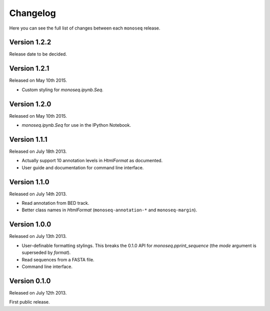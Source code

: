 Changelog
=========

Here you can see the full list of changes between each ``monoseq`` release.


Version 1.2.2
-------------

Release date to be decided.


Version 1.2.1
-------------

Released on May 10th 2015.

- Custom styling for `monoseq.ipynb.Seq`.


Version 1.2.0
-------------

Released on May 10th 2015.

- `monoseq.ipynb.Seq` for use in the IPython Notebook.


Version 1.1.1
-------------

Released on July 18th 2013.

- Actually support 10 annotation levels in `HtmlFormat` as documented.
- User guide and documentation for command line interface.


Version 1.1.0
-------------

Released on July 14th 2013.

- Read annotation from BED track.
- Better class names in `HtmlFormat` (``monoseq-annotation-*`` and
  ``monoseq-margin``).


Version 1.0.0
-------------

Released on July 13th 2013.

- User-definable formatting stylings. This breaks the 0.1.0 API for
  `monoseq.pprint_sequence` (the `mode` argument is superseded by `format`).
- Read sequences from a FASTA file.
- Command line interface.


Version 0.1.0
-------------

Released on July 12th 2013.

First public release.
